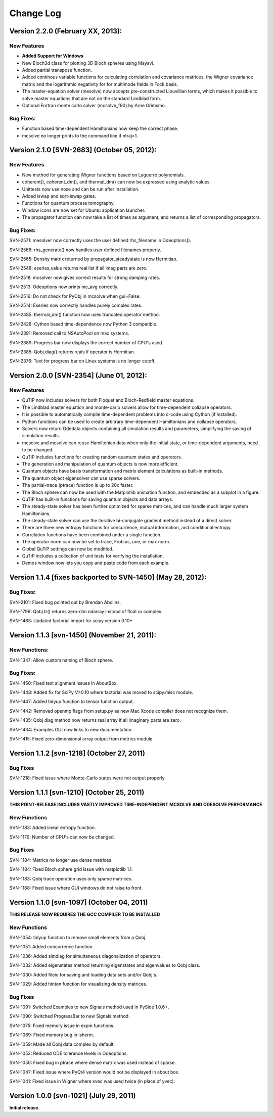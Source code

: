 .. QuTiP 
   Copyright (C) 2011-2013, Paul D. Nation & Robert J. Johansson

**********
Change Log
**********

Version 2.2.0 (February XX, 2013):
++++++++++++++++++++++++++++++++++++++++++++++

New Features
-------------
- **Added Support for Windows**

- New Bloch3d class for plotting 3D Bloch spheres using Mayavi.

- Added partial transpose function.

- Added continous variable functions for calculating correlation and covariance
  matrices, the Wigner covariance matrix and the logarithmic negativity for
  for multimode fields in Fock basis.

- The master-equation solver (mesolve) now accepts pre-constructed Liouvillian
  terms, which makes it possible to solve master equations that are not on
  the standard Lindblad form.
  
- Optional Fortran monte carlo solver (mcsolve_f90) by Arne Grimsmo.




Bug Fixes:
----------

- Function based time-dependent Hamiltonians now keep the correct phase.

- mcsolve no longer prints to the command line if ntraj=1.


Version 2.1.0 [SVN-2683] (October 05, 2012):
++++++++++++++++++++++++++++++++++++++++++++++

New Features
-------------

- New method for generating Wigner functions based on Laguerre polynomials.

- coherent(), coherent_dm(), and thermal_dm() can now be expressed using analytic values.

- Unittests now use nose and can be run after installation.

- Added iswap and sqrt-iswap gates.

- Functions for quantum process tomography.

- Window icons are now set for Ubuntu application launcher.

- The propagator function can now take a list of times as argument, and returns a list of corresponding propagators.


Bug Fixes:
----------

SVN-2571: mesolver now correctly uses the user defined rhs_filename in Odeoptions().

SVN-2566: rhs_generate() now handles user defined filenames properly.

SVN-2565: Density matrix returned by propagator_steadystate is now Hermitian.

SVN-2548: eseries_value returns real list if all imag parts are zero.

SVN-2518: mcsolver now gives correct results for strong damping rates.

SVN-2513: Odeoptions now prints mc_avg correctly.

SVN-2516: Do not check for PyObj in mcsolve when gui=False. 

SVN-2514: Eseries now correctly handles purely complex rates.

SVN-2485: thermal_dm() function now uses truncated operator method.

SVN-2428: Cython based time-dependence now Python 3 compatible.

SVN-2391: Removed call to NSAutoPool on mac systems.

SVN-2389: Progress bar now displays the correct number of CPU's used.

SVN-2385: Qobj.diag() returns reals if operator is Hermitian.

SVN-2376: Text for progress bar on Linux systems is no longer cutoff.



Version 2.0.0 [SVN-2354] (June 01, 2012):
+++++++++++++++++++++++++++++++++++++++++

New Features
-------------

- QuTiP now includes solvers for both Floquet and Bloch-Redfield master equations.

- The Lindblad master equation and monte-carlo solvers allow for time-dependent collapse operators.

- It is possible to automatically compile time-dependent problems into c-code using Cython (if installed).

- Python functions can be used to create arbitrary time-dependent Hamiltonians and collapse operators.

- Solvers now return Odedata objects containing all simulation results and parameters, simplifying the saving of simulation results.

- mesolve and mcsolve can reuse Hamiltonian data when only the initial state, or time-dependent arguments, need to be changed.

- QuTiP includes functions for creating random quantum states and operators.

- The generation and manipulation of quantum objects is now more efficient.

- Quantum objects have basis transformation and matrix element calculations as built-in methods.

- The quantum object eigensolver can use sparse solvers.

- The partial-trace (ptrace) function is up to 20x faster.

- The Bloch sphere can now be used with the Matplotlib animation function, and embedded as a subplot in a figure.

- QuTiP has built-in functions for saving quantum objects and data arrays.

- The steady-state solver has been further optimized for sparse matrices, and can handle much larger system Hamiltonians.

- The steady-state solver can use the iterative bi-conjugate gradient method instead of a direct solver.

- There are three new entropy functions for concurrence, mutual information, and conditional entropy.

- Correlation functions have been combined under a single function.

- The operator norm can now be set to trace, Frobius, one, or max norm.

- Global QuTiP settings can now be modified.

- QuTiP includes a collection of unit tests for verifying the installation.

- Demos window now lets you copy and paste code from each example.



Version 1.1.4 [fixes backported to SVN-1450] (May 28, 2012):
++++++++++++++++++++++++++++++++++++++++++++++++++++++++++++

Bug Fixes:
----------

SVN-2101: Fixed bug pointed out by Brendan Abolins.

SVN-1796: Qobj.tr() returns zero-dim ndarray instead of float or complex.

SVN-1463: Updated factorial import for scipy version 0.10+


Version 1.1.3 [svn-1450] (November 21, 2011):
+++++++++++++++++++++++++++++++++++++++++++++

New Functions:
--------------

SVN-1347: Allow custom naming of Bloch sphere.

Bug Fixes:
----------
SVN-1450: Fixed text alignment issues in AboutBox.

SVN-1448: Added fix for SciPy V>0.10 where factorial was moved to scipy.misc module.

SVN-1447: Added tidyup function to tensor function output.

SVN-1442: Removed openmp flags from setup.py as new Mac Xcode compiler does not recognize them.

SVN-1435: Qobj diag method now returns real array if all imaginary parts are zero.

SVN-1434: Examples GUI now links to new documentation.

SVN-1415: Fixed zero-dimensional array output from metrics module.


Version 1.1.2 [svn-1218] (October 27, 2011)
+++++++++++++++++++++++++++++++++++++++++++

Bug Fixes
---------

SVN-1218: Fixed issue where Monte-Carlo states were not output properly.


Version 1.1.1 [svn-1210] (October 25, 2011)
+++++++++++++++++++++++++++++++++++++++++++

**THIS POINT-RELEASE INCLUDES VASTLY IMPROVED TIME-INDEPENDENT MCSOLVE AND ODESOLVE PERFORMANCE**

New Functions
---------------

SVN-1183: Added linear entropy function.

SVN-1179: Number of CPU's can now be changed.

Bug Fixes
---------

SVN-1184: Metrics no longer use dense matrices.

SVN-1184: Fixed Bloch sphere grid issue with matplotlib 1.1.

SVN-1183: Qobj trace operation uses only sparse matrices.

SVN-1168: Fixed issue where GUI windows do not raise to front.


Version 1.1.0 [svn-1097] (October 04, 2011)
+++++++++++++++++++++++++++++++++++++++++++

**THIS RELEASE NOW REQUIRES THE GCC COMPILER TO BE INSTALLED**

New Functions
---------------

SVN-1054: tidyup function to remove small elements from a Qobj.

SVN-1051: Added concurrence function.

SVN-1036: Added simdiag for simultaneous diagonalization of operators.

SVN-1032: Added eigenstates method returning eigenstates and eigenvalues to Qobj class.

SVN-1030: Added fileio for saving and loading data sets and/or Qobj's.

SVN-1029: Added hinton function for visualizing density matrices.

Bug Fixes
---------

SVN-1091: Switched Examples to new Signals method used in PySide 1.0.6+.

SVN-1090: Switched ProgressBar to new Signals method.

SVN-1075: Fixed memory issue in expm functions.

SVN-1069: Fixed memory bug in isherm.

SVN-1059: Made all Qobj data complex by default.

SVN-1053: Reduced ODE tolerance levels in Odeoptions.

SVN-1050: Fixed bug in ptrace where dense matrix was used instead of sparse.

SVN-1047: Fixed issue where PyQt4 version would not be displayed in about box.

SVN-1041: Fixed issue in Wigner where xvec was used twice (in place of yvec).


Version 1.0.0 [svn-1021] (July 29, 2011)
+++++++++++++++++++++++++++++++++++++++++

**Initial release.**
